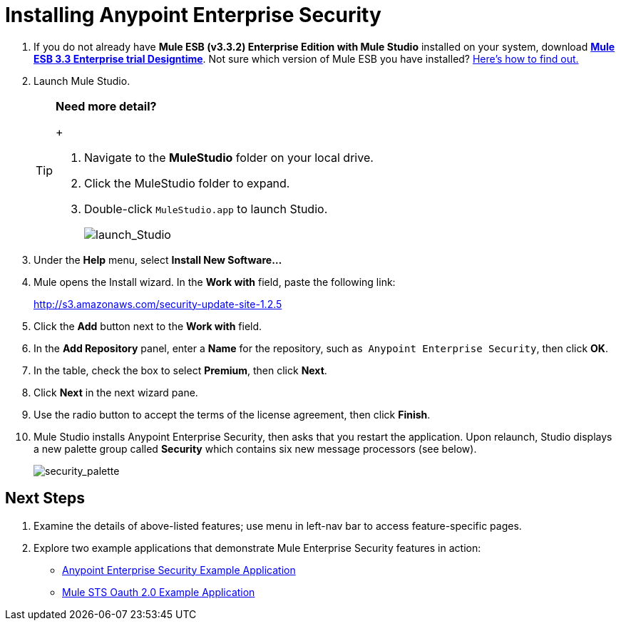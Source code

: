= Installing Anypoint Enterprise Security

. If you do not already have **Mule ESB (v3.3.2) Enterprise Edition with Mule Studio** installed on your system, download http://www.mulesoft.com/mule-esb-open-source-esb[*Mule ESB 3.3 Enterprise trial Designtime*]. Not sure which version of Mule ESB you have installed? link:/mule-user-guide/v/3.3/complete-installation-manual[Here's how to find out.]
. Launch Mule Studio.
+

[TIP]
====
*Need more detail?*
+
[collapsed content]

.. Navigate to the *MuleStudio* folder on your local drive.
.. Click the MuleStudio folder to expand.
.. Double-click `MuleStudio.app` to launch Studio. +

+
image:launch_Studio.png[launch_Studio]

====
+

. Under the *Help* menu, select *Install New Software...*
. Mule opens the Install wizard. In the *Work with* field, paste the following link:
+
http://s3.amazonaws.com/security-update-site-1.2.5
. Click the *Add* button next to the *Work with* field.
. In the *Add Repository* panel, enter a *Name* for the repository, such as  `Anypoint Enterprise Security`, then click *OK*.
. In the table, check the box to select *Premium*, then click *Next*.
. Click *Next* in the next wizard pane.
. Use the radio button to accept the terms of the license agreement, then click *Finish*.
. Mule Studio installs Anypoint Enterprise Security, then asks that you restart the application. Upon relaunch, Studio displays a new palette group called *Security* which contains six new message processors (see below). +

+
image:security_palette.png[security_palette]

== Next Steps

. Examine the details of above-listed features; use menu in left-nav bar to access feature-specific pages.
. Explore two example applications that demonstrate Mule Enterprise Security features in action:

* link:/mule-user-guide/v/3.3/anypoint-enterprise-security-example-application[Anypoint Enterprise Security Example Application]
* http://stage.mulesoft.org/documentation/display/MULE3USER/Mule+STS+OAuth+2.0+Example+Application[Mule STS Oauth 2.0 Example Application]

